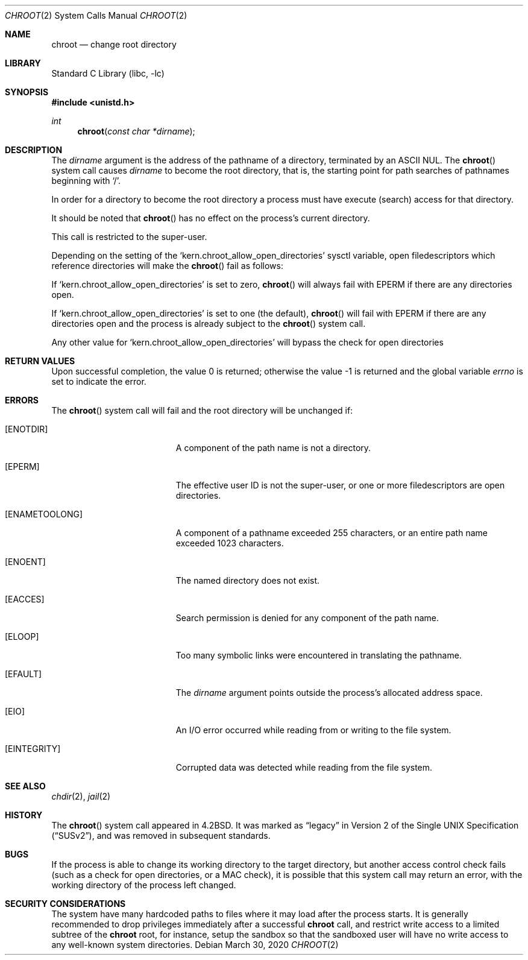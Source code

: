 .\" Copyright (c) 1983, 1991, 1993
.\"	The Regents of the University of California.  All rights reserved.
.\"
.\" Redistribution and use in source and binary forms, with or without
.\" modification, are permitted provided that the following conditions
.\" are met:
.\" 1. Redistributions of source code must retain the above copyright
.\"    notice, this list of conditions and the following disclaimer.
.\" 2. Redistributions in binary form must reproduce the above copyright
.\"    notice, this list of conditions and the following disclaimer in the
.\"    documentation and/or other materials provided with the distribution.
.\" 3. Neither the name of the University nor the names of its contributors
.\"    may be used to endorse or promote products derived from this software
.\"    without specific prior written permission.
.\"
.\" THIS SOFTWARE IS PROVIDED BY THE REGENTS AND CONTRIBUTORS ``AS IS'' AND
.\" ANY EXPRESS OR IMPLIED WARRANTIES, INCLUDING, BUT NOT LIMITED TO, THE
.\" IMPLIED WARRANTIES OF MERCHANTABILITY AND FITNESS FOR A PARTICULAR PURPOSE
.\" ARE DISCLAIMED.  IN NO EVENT SHALL THE REGENTS OR CONTRIBUTORS BE LIABLE
.\" FOR ANY DIRECT, INDIRECT, INCIDENTAL, SPECIAL, EXEMPLARY, OR CONSEQUENTIAL
.\" DAMAGES (INCLUDING, BUT NOT LIMITED TO, PROCUREMENT OF SUBSTITUTE GOODS
.\" OR SERVICES; LOSS OF USE, DATA, OR PROFITS; OR BUSINESS INTERRUPTION)
.\" HOWEVER CAUSED AND ON ANY THEORY OF LIABILITY, WHETHER IN CONTRACT, STRICT
.\" LIABILITY, OR TORT (INCLUDING NEGLIGENCE OR OTHERWISE) ARISING IN ANY WAY
.\" OUT OF THE USE OF THIS SOFTWARE, EVEN IF ADVISED OF THE POSSIBILITY OF
.\" SUCH DAMAGE.
.\"
.\"     @(#)chroot.2	8.1 (Berkeley) 6/4/93
.\" $FreeBSD$
.\"
.Dd March 30, 2020
.Dt CHROOT 2
.Os
.Sh NAME
.Nm chroot
.Nd change root directory
.Sh LIBRARY
.Lb libc
.Sh SYNOPSIS
.In unistd.h
.Ft int
.Fn chroot "const char *dirname"
.Sh DESCRIPTION
The
.Fa dirname
argument
is the address of the pathname of a directory, terminated by an ASCII NUL.
The
.Fn chroot
system call causes
.Fa dirname
to become the root directory,
that is, the starting point for path searches of pathnames
beginning with
.Ql / .
.Pp
In order for a directory to become the root directory
a process must have execute (search) access for that directory.
.Pp
It should be noted that
.Fn chroot
has no effect on the process's current directory.
.Pp
This call is restricted to the super-user.
.Pp
Depending on the setting of the
.Ql kern.chroot_allow_open_directories
sysctl variable, open filedescriptors which reference directories
will make the
.Fn chroot
fail as follows:
.Pp
If
.Ql kern.chroot_allow_open_directories
is set to zero,
.Fn chroot
will always fail with
.Er EPERM
if there are any directories open.
.Pp
If
.Ql kern.chroot_allow_open_directories
is set to one (the default),
.Fn chroot
will fail with
.Er EPERM
if there are any directories open and the
process is already subject to the
.Fn chroot
system call.
.Pp
Any other value for
.Ql kern.chroot_allow_open_directories
will bypass the check for open directories
.Sh RETURN VALUES
.Rv -std
.Sh ERRORS
The
.Fn chroot
system call
will fail and the root directory will be unchanged if:
.Bl -tag -width Er
.It Bq Er ENOTDIR
A component of the path name is not a directory.
.It Bq Er EPERM
The effective user ID is not the super-user, or one or more
filedescriptors are open directories.
.It Bq Er ENAMETOOLONG
A component of a pathname exceeded 255 characters,
or an entire path name exceeded 1023 characters.
.It Bq Er ENOENT
The named directory does not exist.
.It Bq Er EACCES
Search permission is denied for any component of the path name.
.It Bq Er ELOOP
Too many symbolic links were encountered in translating the pathname.
.It Bq Er EFAULT
The
.Fa dirname
argument
points outside the process's allocated address space.
.It Bq Er EIO
An I/O error occurred while reading from or writing to the file system.
.It Bq Er EINTEGRITY
Corrupted data was detected while reading from the file system.
.El
.Sh SEE ALSO
.Xr chdir 2 ,
.Xr jail 2
.Sh HISTORY
The
.Fn chroot
system call appeared in
.Bx 4.2 .
It was marked as
.Dq legacy
in
.St -susv2 ,
and was removed in subsequent standards.
.Sh BUGS
If the process is able to change its working directory to the target
directory, but another access control check fails (such as a check for
open directories, or a MAC check), it is possible that this system
call may return an error, with the working directory of the process
left changed.
.Sh SECURITY CONSIDERATIONS
The system have many hardcoded paths to files where it may load after
the process starts.
It is generally recommended to drop privileges immediately after a
successful
.Nm
call,
and restrict write access to a limited subtree of the
.Nm
root,
for instance,
setup the sandbox so that the sandboxed user will have no write
access to any well-known system directories.

